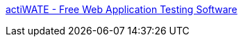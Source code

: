 :jbake-type: post
:jbake-status: published
:jbake-title: actiWATE - Free Web Application Testing Software
:jbake-tags: software,test,web,_mois_août,_année_2004
:jbake-date: 2004-08-26
:jbake-depth: ../
:jbake-uri: shaarli/1093511556000.adoc
:jbake-source: https://nicolas-delsaux.hd.free.fr/Shaarli?searchterm=http%3A%2F%2Fproducts.actimind.com%2FactiWATE%2F&searchtags=software+test+web+_mois_ao%C3%BBt+_ann%C3%A9e_2004
:jbake-style: shaarli

http://products.actimind.com/actiWATE/[actiWATE - Free Web Application Testing Software]


